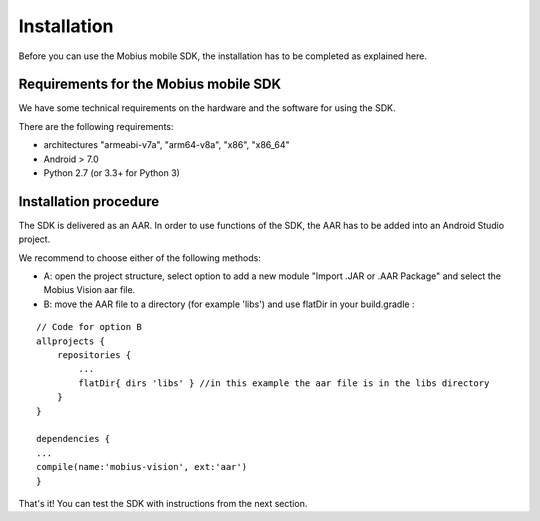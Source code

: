 Installation
==================

Before you can use the Mobius mobile SDK, the installation has to be completed as explained here.


Requirements for the Mobius mobile SDK
-----------------------------------------

We have some technical requirements on the hardware and the software for using the SDK.

There are the following requirements:

*   architectures "armeabi-v7a", "arm64-v8a", "x86", "x86_64"
*   Android > 7.0
*   Python 2.7 (or 3.3+ for Python 3)

Installation procedure
-------------------------

The SDK is delivered as an AAR. In order to use functions of the SDK, the AAR has to be added into an Android Studio project.  

We recommend to choose either of the following methods:

*   A: open the project structure, select option to add a new module "Import .JAR or .AAR Package" and select the Mobius Vision aar file. 
*   B: move the AAR file to a directory (for example 'libs') and use flatDir in your build.gradle :

::

  // Code for option B
  allprojects {
      repositories {
          ...
          flatDir{ dirs 'libs' } //in this example the aar file is in the libs directory
      }
  }

  dependencies {
  ...
  compile(name:'mobius-vision', ext:'aar')
  }


That's it! You can test the SDK with instructions from the next section. 
